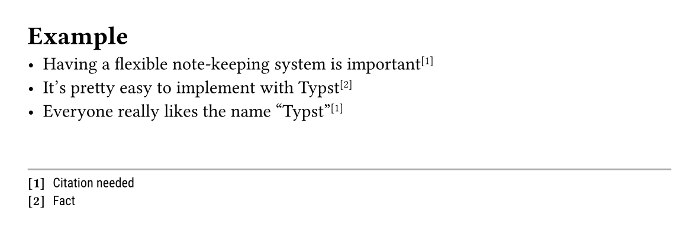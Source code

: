 /*
  https://github.com/tudborg/notes.typ/raw/main/notes.typ
  Keep track of a running note counter, and associated notes.
*/

#let note_state_prefix = "notes-"
#let note_default_group = "default"

#let note_default_display_fn(note) = {
  h(0pt, weak: true)
  super([[#note.index]])
}

#let add_note(
  // The location of the note. This is used to derive
  // what the note counter should be for this note.
  loc,
  // The note itself.
  text,
  // The offset which will be added to the 0-based counter index
  // when the index stored in the state.
  offset: 1,
  // the display function that creates the returned content from put.
  // Put can't return a pure index number because the counter
  // and state updates need to output content.
  display: note_default_display_fn,
  // The state group to track notes in.
  // A group acts independent (both counter and set of notes)
  // from other groups.
  group: note_default_group
) = {
  let s = state(note_state_prefix + group, ())
  let c = counter(note_state_prefix + group)
  // find any existing note that hasn't been printed yet,
  // containing the exact same text:
  let existing = s.at(loc).filter((n) => n.text == text)
  // If we found an existing note use that,
  // otherwise the note is the current location's counter + offset
  // and the given text (the counter is 0-based, we want 1-based indices)
  let note = if existing.len() > 0 {
    existing.first()
  } else {
    (text: text, index: c.at(loc).first() + offset, page: loc.page())
  }

  // If we didn't find an existing index, increment the counter
  // and add the note to the "notes" state.
  if existing.len() == 0 {
    c.step()
    s.update(notes => notes + (note,))
  }
  
  // Output the note marker
  display(note)
}

// get notes at specific location
#let get_notes(loc, group: note_default_group) = {
  state(note_state_prefix + group, ()).at(loc)
}

// Reset the note group to empty.
// Note: The counter does not reset by default.
#let reset_notes(group: note_default_group, reset_counter: false) = {
  if reset_counter {
    counter(note_state_prefix + group).update(0)
  }
  state(note_state_prefix + group, ()).update(())
}

//
// Helpers for nicer in-document ergonomics
//

#let render_notes(fn, group: note_default_group, reset: true, reset_counter: false) = {
  locate(loc => fn(get_notes(loc, group: group)))
  if reset {
    reset_notes(group: group, reset_counter: reset_counter)
  }
}

// Create a new note at the current location
#let note(note, ..args) = {
  locate((loc) => add_note(loc, note, ..args))
}

// The quick-start option that outputs something useful by default.
// This is a sane-defaults call to `render_notes`.
#let notes(
  size: 8pt,
  font: "Roboto",
  line: line(length: 100%, stroke: 1pt + gray),
  padding: (top: 3mm),
  alignment: bottom,
  numberings: "1",
  group: note_default_group,
  reset: true,
  reset_counter: false
) = {
  let render(notes) = {
    if notes.len() > 0 {
      set align(alignment)
      block(breakable: false, pad(..padding, {
        if line != none { line }
        set text(size: size, font: font)
        for note in notes {
          [/ #text(font: "Roboto Mono")[[#numbering(numberings, note.index)]]: #note.text]
        }
      }))
    }
  }
  render_notes(group: group, reset: reset, reset_counter: reset_counter, render)
}

//
// Examples
//

#set page(height: 5cm, width: 15cm)

= Example

- Having a flexible note-keeping system is important #note[Citation needed]
- It's pretty easy to implement with Typst #note[Fact]
- Everyone really likes the name "Typst" #note[Citation needed]



// Print notes since last print:
#notes()
#pagebreak()

These notes won't be printed on this page, so they accumulate onto next page.

- Hello World #note[Your first program]
- Foo Bar #note[Does not serve beverages]
#pagebreak()

- Orange #note[A Color]
- Blue #note[A Color]
// Notice that the "Citation needed" gets a new index
// because we've re-used it since we printed the initial "Citation needed"
- All colors are great #note[Citation needed]
#notes()
#pagebreak()

#set page(
  height: 8cm,
  footer: notes(padding: (bottom: 5mm)),
  margin: (rest: 5mm, bottom: 3cm)
)

= Footnotes

It is of course also possible to place the notes _in_ the page footer.
This is the way to implement footnotes.

- Black#note[Debateably a color]
- White#note[Debateably a color]
#pagebreak()

- Orange#note[A Color]
- Blue#note[A Color]
- Purple#note[Also a color]

#pagebreak()

= Note groups

This page still has footnotes (using the default note group)
but we can also name a new group for custom notes.

#let mynote = note.with(group: "custom")
#let mynotes = notes.with(
  group: "custom",
  font: "Comic Neue",
  size: 12pt,
  numberings: "a.",
  line: none,
  alignment: right + top
)

- This is in it's own group#mynote[Custom]
- Regular footnote here#note[Regular footnote]
- Same custom note#mynote[Custom]

#mynotes()
